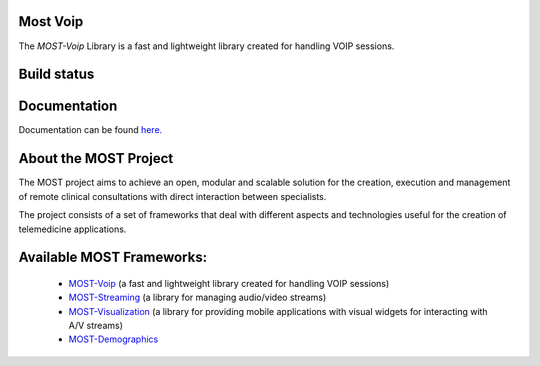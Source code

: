 
Most Voip  
=========

The *MOST-Voip* Library is a fast and lightweight library created for handling VOIP sessions.


Build status
=============

.. image:: https://travis-ci.org/crs4/most-voip.png 
   :alt: Build status
   :target: https://travis-ci.org/crs4/most-voip 


Documentation
=============

Documentation can be found `here.  <http://most-voip.readthedocs.org/>`_


About the MOST Project
======================

The MOST project aims to achieve an open, modular and scalable solution for the creation, execution and management of remote clinical consultations with direct interaction between specialists.  

The project consists of a set of frameworks that deal with different aspects and technologies useful for the creation of telemedicine applications.

Available MOST Frameworks:
==========================

  * `MOST-Voip  <https://github.com/crs4/most-voip>`_  (a fast and lightweight library created for handling VOIP sessions)
  * `MOST-Streaming  <https://github.com/crs4/most-voip>`_  (a library for managing audio/video streams)
  * `MOST-Visualization  <https://github.com/crs4/most-visualization>`_  (a library for providing mobile applications with visual widgets for interacting with A/V streams)
  * `MOST-Demographics  <https://github.com/crs4/most-demographics>`_ 
